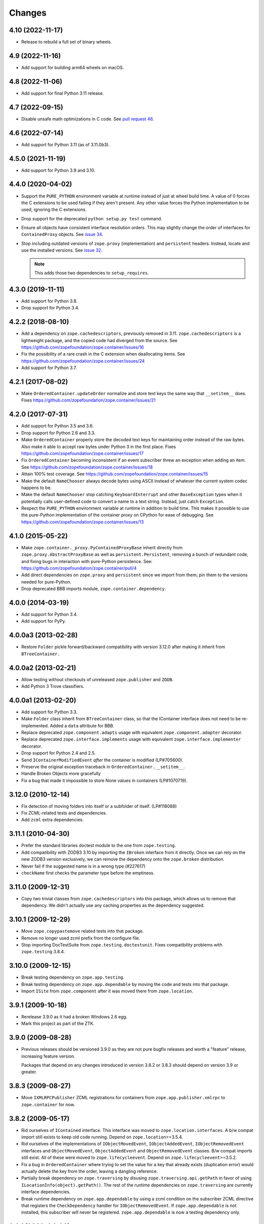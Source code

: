 =========
 Changes
=========

4.10 (2022-11-17)
=================

- Release to rebuild a full set of binary wheels.


4.9 (2022-11-16)
================

- Add support for building arm64 wheels on macOS.

4.8 (2022-11-06)
================

- Add support for final Python 3.11 release.


4.7 (2022-09-15)
================

- Disable unsafe math optimizations in C code.  See `pull request 46
  <https://github.com/zopefoundation/zope.container/pull/46>`_.


4.6 (2022-07-14)
================

- Add support for Python 3.11 (as of 3.11.0b3).


4.5.0 (2021-11-19)
==================

- Add support for Python 3.9 and 3.10.


4.4.0 (2020-04-02)
==================

- Support the ``PURE_PYTHON`` environment variable at runtime instead
  of just at wheel build time. A value of 0 forces the C extensions to
  be used failing if they aren't present. Any other value forces the
  Python implementation to be used, ignoring the C extensions.

- Drop support for the deprecated ``python setup.py test`` command.

- Ensure all objects have consistent interface resolution orders. This
  may slightly change the order of interfaces for ``ContainedProxy``
  objects. See `issue 34 <https://github.com/zopefoundation/zope.container/issues/34>`_.

- Stop including outdated versions of ``zope.proxy`` (implementation)
  and ``persistent`` headers. Instead, locate and use the installed
  versions. See `issue 32
  <https://github.com/zopefoundation/zope.container/issues/32>`_.

  .. note::

     This adds those two dependencies to ``setup_requires``.


4.3.0 (2019-11-11)
==================

- Add support for Python 3.8.

- Drop support for Python 3.4.


4.2.2 (2018-08-10)
==================

- Add a dependency on ``zope.cachedescriptors``, previously removed in
  3.11. ``zope.cachedescriptors`` is a lightweight package, and the
  copied code had diverged from the source. See
  https://github.com/zopefoundation/zope.container/issues/16

- Fix the possibility of a rare crash in the C extension when deallocating items. See
  https://github.com/zopefoundation/zope.container/issues/24

- Add support for Python 3.7.


4.2.1 (2017-08-02)
==================

- Make ``OrderedContainer.updateOrder`` normalize and store text keys
  the same way that ``__setitem__`` does. Fixes
  https://github.com/zopefoundation/zope.container/issues/21


4.2.0 (2017-07-31)
==================

- Add support for Python 3.5 and 3.6.

- Drop support for Python 2.6 and 3.3.

- Make ``OrderedContainer`` properly store the decoded text keys for
  maintaining order instead of the raw bytes. Also make it able to
  accept raw bytes under Python 3 in the first place. Fixes
  https://github.com/zopefoundation/zope.container/issues/17

- Fix ``OrderedContainer`` becoming inconsistent if an event
  subscriber threw an exception when adding an item. See
  https://github.com/zopefoundation/zope.container/issues/18

- Attain 100% test coverage. See
  https://github.com/zopefoundation/zope.container/issues/15

- Make the default ``NameChooser`` always decode bytes using ASCII instead of
  whatever the current system codec happens to be.

- Make the default ``NameChooser`` stop catching ``KeyboardInterrupt``
  and other ``BaseException`` types when it potentially calls
  user-defined code to convert a name to a text string. Instead, just
  catch ``Exception``.

- Respect the ``PURE_PYTHON`` environment variable at runtime in
  addition to build time. This makes it possible to use the
  pure-Python implementation of the container proxy on CPython for
  ease of debugging. See https://github.com/zopefoundation/zope.container/issues/13

4.1.0 (2015-05-22)
==================

- Make ``zope.container._proxy.PyContainedProxyBase`` inherit
  directly from ``zope.proxy.AbstractProxyBase`` as well as
  ``persistent.Persistent``, removing a bunch of redundant code, and
  fixing bugs in interaction with pure-Python persistence. See:
  https://github.com/zopefoundation/zope.container/pull/4

- Add direct dependencies on ``zope.proxy`` and ``persistent`` since we
  import from them; pin them to the versions needed for pure-Python.

- Drop deprecated BBB imports module, ``zope.container.dependency``.

4.0.0 (2014-03-19)
==================

- Add support for Python 3.4.

- Add support for PyPy.


4.0.0a3 (2013-02-28)
====================

- Restore ``Folder`` pickle forward/backward compatibility with
  version 3.12.0 after making it inherit from ``BTreeContainer.``


4.0.0a2 (2013-02-21)
====================

- Allow testing without checkouts of unreleased ``zope.publisher`` and
  ``ZODB``.

- Add Python 3 Trove classifiers.


4.0.0a1 (2013-02-20)
====================

- Add support for Python 3.3.

- Make ``Folder`` class inherit from ``BTreeContainer`` class, so that the
  IContainer interface does not need to be re-implemented. Added a ``data``
  attribute for BBB.

- Replace deprecated ``zope.component.adapts`` usage with equivalent
  ``zope.component.adapter`` decorator.

- Replace deprecated ``zope.interface.implements`` usage with equivalent
  ``zope.interface.implementer`` decorator.

- Drop support for Python 2.4 and 2.5.

- Send ``IContainerModifiedEvent`` *after* the container is modified
  (LP#705600).

- Preserve the original exception traceback in
  ``OrderedContainer.__setitem__``.

- Handle Broken Objects more gracefully

- Fix a bug that made it impossible to store None values in containers
  (LP#1070719).


3.12.0 (2010-12-14)
===================

- Fix detection of moving folders into itself or a subfolder of itself.
  (LP#118088)

- Fix ZCML-related tests and dependencies.

- Add ``zcml`` extra dependencies.

3.11.1 (2010-04-30)
===================

- Prefer the standard libraries doctest module to the one from ``zope.testing``.

- Add compatibility with ZODB3 3.10 by importing the ``IBroken`` interface
  from it directly. Once we can rely on the new ZODB3 version exclusively,
  we can remove the dependency onto the ``zope.broken`` distribution.

- Never fail if the suggested name is in a wrong type (#227617)

- ``checkName`` first checks the parameter type before the emptiness.

3.11.0 (2009-12-31)
===================

- Copy two trivial classes from ``zope.cachedescriptors`` into this package,
  which allows us to remove that dependency. We didn't actually use any
  caching properties as the dependency suggested.

3.10.1 (2009-12-29)
===================

- Move ``zope.copypastemove`` related tests into that package.

- Remove no longer used zcml prefix from the configure file.

- Stop importing DocTestSuite from ``zope.testing.doctestunit``. Fixes
  compatibility problems with ``zope.testing`` 3.8.4.

3.10.0 (2009-12-15)
===================

- Break testing dependency on ``zope.app.testing``.

- Break testing dependency on ``zope.app.dependable`` by moving the code and
  tests into that package.

- Import ``ISite`` from ``zope.component`` after it was moved there from
  ``zope.location``.

3.9.1 (2009-10-18)
==================

- Rerelease 3.9.0 as it had a broken Windows 2.6 egg.

- Mark this project as part of the ZTK.

3.9.0 (2009-08-28)
==================

- Previous releases should be versioned 3.9.0 as they are not pure bugfix
  releases and worth a "feature" release, increasing feature version.

  Packages that depend on any changes introduced in version 3.8.2 or 3.8.3
  should depend on version 3.9 or greater.

3.8.3 (2009-08-27)
==================

- Move ``IXMLRPCPublisher`` ZCML registrations for containers from
  ``zope.app.publisher.xmlrpc`` to ``zope.container`` for now.

3.8.2 (2009-05-17)
==================

- Rid ourselves of ``IContained`` interface.  This interface was moved
  to ``zope.location.interfaces``.  A b/w compat import still exists
  to keep old code running.  Depend on ``zope.location``>=3.5.4.

- Rid ourselves of the implementations of ``IObjectMovedEvent``,
  ``IObjectAddedEvent``, ``IObjectRemovedEvent`` interfaces and
  ``ObjectMovedEvent``, ``ObjectAddedEvent`` and
  ``ObjectRemovedEvent`` classes.  B/w compat imports still exist.
  All of these were moved to ``zope.lifecycleevent``. Depend on
  ``zope.lifecycleevent``>=3.5.2.

- Fix a bug in ``OrderedContainer`` where trying to set the value for a
  key that already exists (duplication error) would actually delete the
  key from the order, leaving a dangling reference.

- Partially break dependency on ``zope.traversing`` by disusing
  ``zope.traversing.api.getPath`` in favor of using
  ``ILocationInfo(object).getPath()``.  The rest of the runtime
  dependencies on ``zope.traversing`` are currently interface
  dependencies.

- Break runtime dependency on ``zope.app.dependable`` by using a zcml
  condition on the subscriber ZCML directive that registers the
  ``CheckDependency`` handler for ``IObjectRemovedEvent``.  If
  ``zope.app.dependable`` is not installed, this subscriber will never
  be registered.  ``zope.app.dependable`` is now a testing dependency
  only.

3.8.1 (2009-04-03)
==================

- Fix misspackaged 3.8.0


3.8.0 (2009-04-03)
==================

- Change ``configure.zcml`` to not depend on ``zope.app.component``.
  Fixes: https://bugs.launchpad.net/bugs/348329

- Move the declaration of ``IOrderedContainer.updateOrder``  to a new, basic
  ``IOrdered`` interface and let ``IOrderedContainer`` inherit it. This allows
  easier reuse of the declaration.

3.7.2 (2009-03-12)
==================

- Fix: added missing ``ComponentLookupError``, missing since revision 95429
  and missing in last release.

- Adapt to the move of IDefaultViewName from ``zope.component.interfaces``
  to ``zope.publisher.interfaces``.

- Add support for reserved names for containers. To specify reserved
  names for some container, you need to provide an adapter from the
  container to the ``zope.container.interfaces.IReservedNames`` interface.
  The default ``NameChooser`` is now also aware of reserved names.

3.7.1 (2009-02-05)
==================

- Raise more "Pythonic" errors from ``__setitem__``, losing the dependency
  on ``zope.exceptions``:

  o ``zope.exceptions.DuplicationError`` -> ``KeyError``

  o ``zope.exceptions.UserError`` -> ``ValueError``

- Move import of ``IBroken`` interface to use new ``zope.broken``
  package, which has no dependencies beyond ``zope.interface``.

- Make ``test`` part pull in the extra test requirements of this package.

- Split the ``z3c.recipe.compattest`` configuration out into a new file,
  ``compat.cfg``, to reduce the burden of doing standard unit tests.

- Strip out bogus develop eggs from ``buildout.cfg``.

3.7.0 (2009-01-31)
==================

- Split this package off ``zope.app.container``. This package is
  intended to have far less dependencies than ``zope.app.container``.

- This package also contains the container implementation that
  used to be in ``zope.app.folder``.
